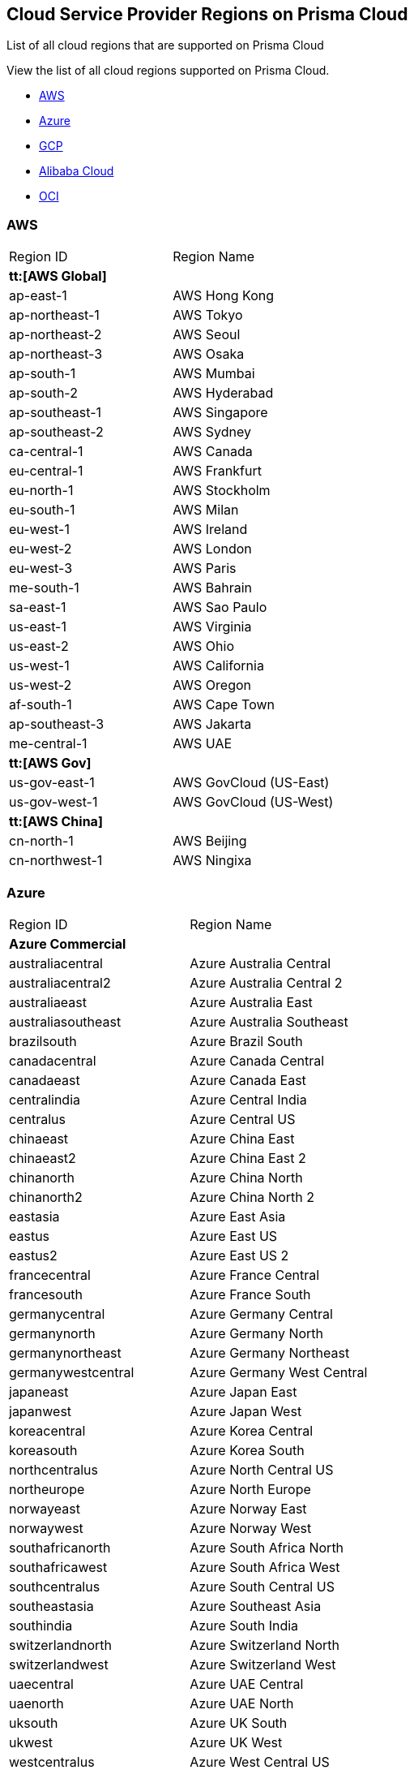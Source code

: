 [#id091e5e1f-e6d4-42a8-b2ff-85840eb23396]
== Cloud Service Provider Regions on Prisma Cloud
List of all cloud regions that are supported on Prisma Cloud

View the list of all cloud regions supported on Prisma Cloud.

* xref:#id9c4f8473-140d-4e4a-94a1-523e00ebfbe4[AWS]

* xref:#idaf4bb50f-4889-4ccc-8b04-dcbc21f7e8c7[Azure]

* xref:#idd6a79d35-57c0-4f25-8309-aceedae32b7a[GCP]

* xref:#id04f54d2e-f21e-4c1e-98c8-5d2e6ad89b5f[Alibaba Cloud]

* xref:#idd0c65f48-29eb-40b4-a799-0c404671e501[OCI]




[#id9c4f8473-140d-4e4a-94a1-523e00ebfbe4]
=== AWS
[cols="50%a,50%a"]
|===
|Region ID
|Region Name


2+|*tt:[AWS Global]*


|ap-east-1
|AWS Hong Kong


|ap-northeast-1
|AWS Tokyo


|ap-northeast-2
|AWS Seoul


|ap-northeast-3
|AWS Osaka


|ap-south-1
|AWS Mumbai

|ap-south-2
|AWS Hyderabad


|ap-southeast-1
|AWS Singapore


|ap-southeast-2
|AWS Sydney


|ca-central-1
|AWS Canada


|eu-central-1
|AWS Frankfurt


|eu-north-1
|AWS Stockholm


|eu-south-1
|AWS Milan


|eu-west-1
|AWS Ireland


|eu-west-2
|AWS London


|eu-west-3
|AWS Paris


|me-south-1
|AWS Bahrain


|sa-east-1
|AWS Sao Paulo


|us-east-1
|AWS Virginia


|us-east-2
|AWS Ohio


|us-west-1
|AWS California


|us-west-2
|AWS Oregon


|af-south-1
|AWS Cape Town

|ap-southeast-3
|AWS Jakarta

|me-central-1
|AWS UAE


2+|*tt:[AWS Gov]*


|us-gov-east-1
|AWS GovCloud (US-East)


|us-gov-west-1
|AWS GovCloud (US-West)


2+|*tt:[AWS China]*


|cn-north-1
|AWS Beijing


|cn-northwest-1
|AWS Ningixa

|===



[#idaf4bb50f-4889-4ccc-8b04-dcbc21f7e8c7]
=== Azure
[cols="50%a,50%a"]
|===
|Region ID
|Region Name


2+|*Azure Commercial*


|australiacentral
|Azure Australia Central


|australiacentral2
|Azure Australia Central 2


|australiaeast
|Azure Australia East


|australiasoutheast
|Azure Australia Southeast


|brazilsouth
|Azure Brazil South


|canadacentral
|Azure Canada Central


|canadaeast
|Azure Canada East


|centralindia
|Azure Central India


|centralus
|Azure Central US


|chinaeast
|Azure China East


|chinaeast2
|Azure China East 2


|chinanorth
|Azure China North


|chinanorth2
|Azure China North 2


|eastasia
|Azure East Asia


|eastus
|Azure East US


|eastus2
|Azure East US 2


|francecentral
|Azure France Central


|francesouth
|Azure France South


|germanycentral
|Azure Germany Central


|germanynorth
|Azure Germany North


|germanynortheast
|Azure Germany Northeast


|germanywestcentral
|Azure Germany West Central


|japaneast
|Azure Japan East


|japanwest
|Azure Japan West


|koreacentral
|Azure Korea Central


|koreasouth
|Azure Korea South


|northcentralus
|Azure North Central US


|northeurope
|Azure North Europe


|norwayeast
|Azure Norway East


|norwaywest
|Azure Norway West


|southafricanorth
|Azure South Africa North


|southafricawest
|Azure South Africa West


|southcentralus
|Azure South Central US


|southeastasia
|Azure Southeast Asia


|southindia
|Azure South India


|switzerlandnorth
|Azure Switzerland North


|switzerlandwest
|Azure Switzerland West


|uaecentral
|Azure UAE Central


|uaenorth
|Azure UAE North


|uksouth
|Azure UK South


|ukwest
|Azure UK West


|westcentralus
|Azure West Central US


|westeurope
|Azure West Europe


|westindia
|Azure West India


|westus
|Azure West US


|westus2
|Azure West US 2


2+|*Azure Government*


|usgovarizona
|Azure Gov Arizona (US)


|usgoviowa
|Azure Gov Iowa (US)


|usgovtexas
|Azure Gov Texas (US)


|usgovvirginia
|Azure Gov Virginia (US)

|===



[#idd6a79d35-57c0-4f25-8309-aceedae32b7a]
=== GCP
[cols="50%a,50%a"]
|===
|Region ID
|Region Name


|asia
|GCP Asia Pacific


|asia-east1
|GCP Taiwan


|asia-east2
|GCP Hong Kong


|asia-northeast1
|GCP Tokyo


|asia-northeast2
|GCP Osaka


|asia-northeast3
|GCP Seoul


|asia-south1
|GCP Mumbai


|asia-south2
|GCP New Delhi


|asia-southeast1
|GCP Singapore

|asia-southeast2
|GCP Jakarta

|me-west1
|GCP Tel Aviv

|me-central1
|GCP Doha

|australia-southeast1
|GCP Sydney


|australia-southeast2
|GCP Melbourne


|eu
|GCP European Union


|eur4
|GCP Finland and Netherlands


|europe
|GCP Europe


|europe-north1
|GCP Finland


|europe-west1
|GCP Belgium


|europe-west2
|GCP London


|europe-west3
|GCP Frankfurt


|europe-west4
|GCP Netherlands


|europe-west6
|GCP Switzerland

|europe-west8
|GCP Milan

|europe-west9
|GCP Paris

|europe-west12
|GCP Turin

|europe-southwest1 (Madrid)
|GCP Madrid


|nam4
|GCP Iowa and South Carolina


|northamerica-northeast1
|GCP Montreal

|northamerica-northeast2
|GCP Toronto


|southamerica-east1
|GCP Sao Paulo

|southamerica-west1
|GCP Santiago


|us
|GCP United States


|us-central1
|GCP Iowa


|us-east1
|GCP South Carolina


|us-east4
|GCP Northern Virginia

|us-east5
|GCP Columbus


|us-west1
|GCP Oregon


|us-west2
|GCP Los Angeles


|us-west3
|GCP Salt Lake City


|us-west4
|GCP Las Vegas

|us-south1
|GCP Dallas

|===



[#id04f54d2e-f21e-4c1e-98c8-5d2e6ad89b5f]
=== Alibaba Cloud
[cols="50%a,50%a"]
|===
|Region ID
|Region Name


2+|*tt:[Alibaba China]*


|ali.cn.cn-beijing
|Alibaba Cloud Beijing


|ali.cn.cn-chengdu
|Alibaba Cloud Chengdu


|ali.cn.cn-hangzhou
|Alibaba Cloud Hangzhou


|ali.cn.cn-huhehaote
|Alibaba Cloud Hohhot


|ali.cn.cn-qingdao
|Alibaba Cloud Qingdao


|ali.cn.cn-shanghai
|Alibaba Cloud Shanghai


|ali.cn.cn-shenzhen
|Alibaba Cloud Shenzhen


|ali.cn.cn-zhangjiakou
|Alibaba Cloud Zhangjiakou


2+|*tt:[Alibaba Finance]*


|ali.fn.cn-hangzhou-finance
|Alibaba Cloud Hangzhou Finance

|ali.fn.cn-shanghai-finance-1
|Alibaba Cloud Shanghai Finance

|ali.fn.cn-shenzhen-finance-1
|Alibaba Cloud Shenzhen Finance


2+|*tt:[Alibaba International]*


|ali.int.ap-northeast-1
|Alibaba Cloud Tokyo


|ali.int.ap-south-1
|Alibaba Cloud Mumbai


|ali.int.ap-southeast-1
|Alibaba Cloud Singapore


|ali.int.ap-southeast-2
|Alibaba Cloud Sydney


|ali.int.ap-southeast-3
|Alibaba Cloud Kuala Lumpur


|ali.int.ap-southeast-5
|Alibaba Cloud Jakarta


|ali.int.cn-hongkong
|Alibaba Cloud Hong Kong


|ali.int.eu-central-1
|Alibaba Cloud Frankfurt


|ali.int.eu-west-1
|Alibaba Cloud London


|ali.int.me-east-1
|Alibaba Cloud Dubai


|ali.int.us-east-1
|Alibaba Cloud Virginia


|ali.int.us-west-1
|Alibaba Cloud Silicon Valley

|===



[#idd0c65f48-29eb-40b4-a799-0c404671e501]
=== OCI
[cols="50%a,50%a"]
|===
|Region ID
|Region Name


|me-abudhabi-1
|Abudhabi


|eu-amsterdam-1
|Amsterdam


|us-ashburn-1
|Ashburn


|ap-chuncheon-1
|Chuncheon


|me-dubai-1
|Dubai


|eu-frankfurt-1
|Frankfurt


|ap-hyderabad-1
|Hyderabad


|me-jeddah-1
|Jeddah


|il-jerusalem-1
|Jerusalem


|af-johannesburg-1
|Johannesburg


|uk-london-1
|London


|eu-marseille-1
|Marseille


|ap-melbourne-1
|Melbourne


|eu-milan-1
|Milan


|ca-montreal-1
|Montreal


|ap-mumbai-1
|Mumbai


|uk-cardiff-1
|Newport


|ap-osaka-1
|Osaka


|us-phoenix-1
|Phoenix


|us-sanjose-1
|San Jose


|sa-santiago-1
|Santiago


|sa-saopaulo-1
|Sao Paulo


|ap-seoul-1
|Seoul


|ap-singapore-1
|Singapore


|eu-stockholm-1
|Stockholm


|ap-sydney-1
|Sydney


|ap-tokyo-1
|Tokyo


|ca-toronto-1
|Toronto


|sa-vinhedo-1
|Vinhedo


|eu-zurich-1
|Zurich

|===



